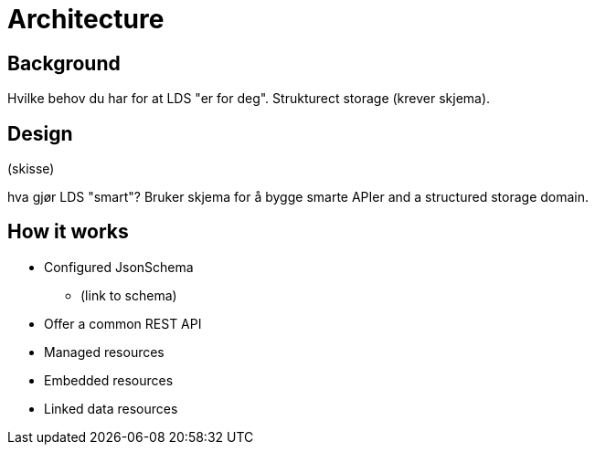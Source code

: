 :doctitle: Architecture
//= Architecture

ifdef::env-github[]
:tip-caption: :bulb:
:toc-placement: preamble
endif::[]


== Background

Hvilke behov du har for at LDS "er for deg". Strukturect storage (krever skjema).

== Design

(skisse)

hva gjør LDS "smart"? Bruker skjema for å bygge smarte APIer and a structured storage domain.

== How it works

* Configured JsonSchema
** (link to schema)
* Offer a common REST API
* Managed resources
* Embedded resources
* Linked data resources

